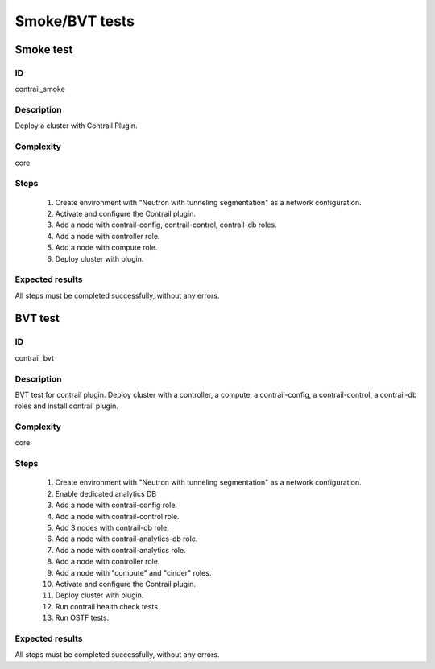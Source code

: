 ===============
Smoke/BVT tests
===============


Smoke test
----------


ID
##

contrail_smoke


Description
###########

Deploy a cluster with Contrail Plugin.


Complexity
##########

core


Steps
#####

    1. Create environment with "Neutron with tunneling segmentation" as a network configuration.
    2. Activate and configure the Contrail plugin.
    3. Add a node with contrail-config, contrail-control, contrail-db roles.
    4. Add a node with controller role.
    5. Add a node with compute role.
    6. Deploy cluster with plugin.


Expected results
################

All steps must be completed successfully, without any errors.


BVT test
--------


ID
##

contrail_bvt


Description
###########

BVT test for contrail plugin. Deploy cluster with a controller, a compute, a contrail-config, a contrail-control, a contrail-db roles and install contrail plugin.


Complexity
##########

core


Steps
#####

    1. Create environment with "Neutron with tunneling segmentation" as a network configuration.
    2. Enable dedicated analytics DB
    3. Add a node with contrail-config role.
    4. Add a node with contrail-control role.
    5. Add 3 nodes with contrail-db role.
    6. Add a node with contrail-analytics-db role.
    7. Add a node with contrail-analytics role.
    8. Add a node with controller role.
    9. Add a node with "compute" and "cinder" roles.
    10. Activate and configure the Contrail plugin.
    11. Deploy cluster with plugin.
    12. Run contrail health check tests
    13. Run OSTF tests.


Expected results
################

All steps must be completed successfully, without any errors.
